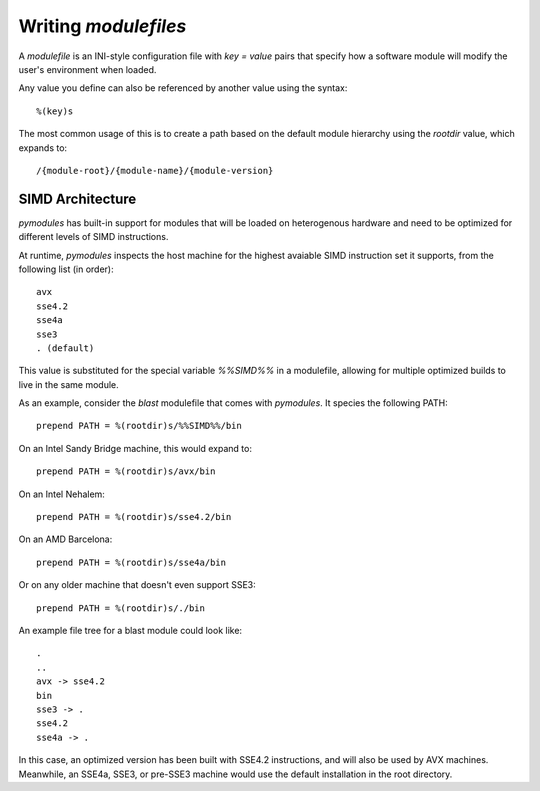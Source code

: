 Writing `modulefiles`
=====================

A `modulefile` is an INI-style configuration file with `key = value` pairs
that specify how a software module will modify the user's environment when
loaded.

Any value you define can also be referenced by another value using the syntax::

  %(key)s

The most common usage of this is to create a path based on the default
module hierarchy using the `rootdir` value, which expands to::

  /{module-root}/{module-name}/{module-version}


SIMD Architecture
-----------------

`pymodules` has built-in support for modules that will be loaded on
heterogenous hardware and need to be optimized for different levels of
SIMD instructions.

At runtime, `pymodules` inspects the host machine for the highest avaiable SIMD
instruction set it supports, from the following list (in order)::

  avx
  sse4.2
  sse4a
  sse3
  . (default)

This value is substituted for the special variable `%%SIMD%%` in a modulefile,
allowing for multiple optimized builds to live in the same module.

As an example, consider the `blast` modulefile that comes with `pymodules`. It
species the following PATH::

  prepend PATH = %(rootdir)s/%%SIMD%%/bin

On an Intel Sandy Bridge machine, this would expand to::

  prepend PATH = %(rootdir)s/avx/bin

On an Intel Nehalem::

  prepend PATH = %(rootdir)s/sse4.2/bin

On an AMD Barcelona::

  prepend PATH = %(rootdir)s/sse4a/bin

Or on any older machine that doesn't even support SSE3::

  prepend PATH = %(rootdir)s/./bin

An example file tree for a blast module could look like::

  .
  ..
  avx -> sse4.2
  bin
  sse3 -> .
  sse4.2
  sse4a -> .

In this case, an optimized version has been built with SSE4.2 instructions, and
will also be used by AVX machines. Meanwhile, an SSE4a, SSE3, or pre-SSE3
machine would use the default installation in the root directory.

